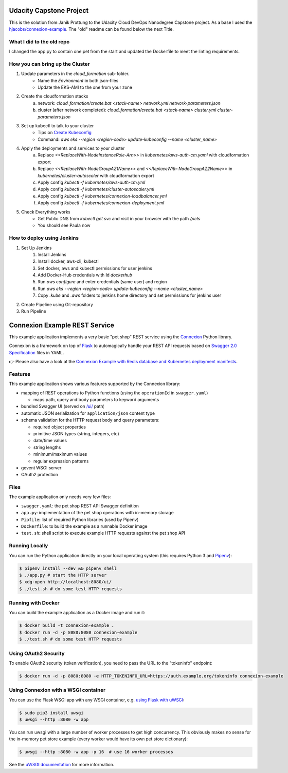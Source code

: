 ========================
Udacity Capstone Project
========================

This is the solution from Janik Prottung to the Udacity Cloud DevOps Nanodegree Capstone project.
As a base I used the `hjacobs/connexion-example <https://github.com/hjacobs/connexion-example>`_.
The "old" readme can be found below the next Title.

What I did to the old repo
--------------------------

I changed the app.py to contain one pet from the start and updated the Dockerfile to meet the linting
requirements.

How you can bring up the Cluster
--------------------------------

1. Update parameters in the `cloud_formation` sub-folder.
    * Name the `Environment` in both json-files
    * Update the EKS-AMI to the one from your zone
2. Create the cloudformation stacks
    a) network: `cloud_formation/create.bat <stack-name> network.yml network-parameters.json`
    b) cluster (after network completed): `cloud_formation/create.bat <stack-name> cluster.yml cluster-parameters.json`
3. Set up kubectl to talk to your cluster
    * Tips on `Create Kubeconfig <https://docs.aws.amazon.com/de_de/eks/latest/userguide/create-kubeconfig.html>`_
    * Command: `aws eks --region <region-code> update-kubeconfig --name <cluster_name>`
4. Apply the deployments and services to your cluster
    a) Replace `<<ReplaceWith-NodeInstanceRole-Arn>>` in `kubernetes/aws-auth-cm.yaml` with cloudformation export
    b) Replace `<<ReplaceWith-NodeGroupAZ1Name>>` and `<<ReplaceWith-NodeGroupAZ2Name>>` in `kubernetes/cluster-autoscaler` with cloudformation export
    c) Apply config `kubectl -f kubernetes/aws-auth-cm.yml`
    d) Apply config `kubectl -f kubernetes/cluster-autoscaler.yml`
    e) Apply config `kubectl -f kubernetes/connexion-loadbalancer.yml`
    f) Apply config `kubectl -f kubernetes/connexion-deployment.yml`
5. Check Everything works
    * Get Public DNS from `kubectl get svc` and visit in your browser with the path `/pets`
    * You should see Paula now

How to deploy using Jenkins
---------------------------

1. Set Up Jenkins
    1. Install Jenkins
    2. Install docker, aws-cli, kubectl
    3. Set docker, aws and kubectl permissions for user jenkins
    4. Add Docker-Hub credentials with Id `dockerhub`
    5. Run `aws configure` and enter credentials (same user) and region
    6. Run `aws eks --region <region-code> update-kubeconfig --name <cluster_name>`
    7. Copy `.kube` and `.aws` folders to jenkins home directory and set permissions for jenkins user
2. Create Pipeline using Git-repository
3. Run Pipeline

==============================
Connexion Example REST Service
==============================

This example application implements a very basic "pet shop" REST service using the `Connexion`_ Python library.

Connexion is a framework on top of Flask_ to automagically handle your REST API requests
based on `Swagger 2.0 Specification`_ files in YAML.

👉 Please also have a look at the `Connexion Example with Redis database and Kubernetes deployment manifests`_.


Features
--------

This example application shows various features supported by the Connexion library:

* mapping of REST operations to Python functions (using the ``operationId`` in ``swagger.yaml``)

  * maps path, query and body parameters to keyword arguments

* bundled Swagger UI (served on `/ui/`_ path)
* automatic JSON serialization for ``application/json`` content type
* schema validation for the HTTP request body and query parameters:

  * required object properties
  * primitive JSON types (string, integers, etc)
  * date/time values
  * string lengths
  * minimum/maximum values
  * regular expression patterns

* gevent WSGI server
* OAuth2 protection


Files
-----

The example application only needs very few files:

* ``swagger.yaml``: the pet shop REST API Swagger definition
* ``app.py``: implementation of the pet shop operations with in-memory storage
* ``Pipfile``: list of required Python libraries (used by Pipenv)
* ``Dockerfile``: to build the example as a runnable Docker image
* ``test.sh``: shell script to execute example HTTP requests against the pet shop API


Running Locally
---------------

You can run the Python application directly on your local operating system (this requires Python 3 and `Pipenv <https://docs.pipenv.org/>`_):

.. code-block:: bash

    $ pipenv install --dev && pipenv shell
    $ ./app.py # start the HTTP server
    $ xdg-open http://localhost:8080/ui/
    $ ./test.sh # do some test HTTP requests


Running with Docker
-------------------

You can build the example application as a Docker image and run it:

.. code-block:: bash

    $ docker build -t connexion-example .
    $ docker run -d -p 8080:8080 connexion-example
    $ ./test.sh # do some test HTTP requests


Using OAuth2 Security
---------------------

To enable OAuth2 security (token verification), you need to pass the URL to the "tokeninfo" endpoint:

.. code-block:: bash

    $ docker run -d -p 8080:8080 -e HTTP_TOKENINFO_URL=https://auth.example.org/tokeninfo connexion-example

Using Connexion with a WSGI container
-------------------------------------

You can use the Flask WSGI app with any WSGI container, e.g. `using Flask with uWSGI`_:

.. code-block:: bash

    $ sudo pip3 install uwsgi
    $ uwsgi --http :8080 -w app

You can run uwsgi with a large number of worker processes to get high concurrency.
This obviously makes no sense for the in-memory pet store example (every worker would have its own pet store dictionary):

.. code-block:: bash

    $ uwsgi --http :8080 -w app -p 16  # use 16 worker processes

See the `uWSGI documentation`_ for more information.

.. _Connexion: https://pypi.python.org/pypi/connexion
.. _Flask: http://flask.pocoo.org/
.. _Swagger 2.0 Specification: https://github.com/swagger-api/swagger-spec/blob/master/versions/2.0.md
.. _/ui/: http://localhost:8080/ui/
.. _using Flask with uWSGI: http://flask.pocoo.org/docs/latest/deploying/uwsgi/
.. _uWSGI documentation: https://uwsgi-docs.readthedocs.org/
.. _Connexion Example with Redis database and Kubernetes deployment manifests: https://github.com/hjacobs/connexion-example-redis-kubernetes
